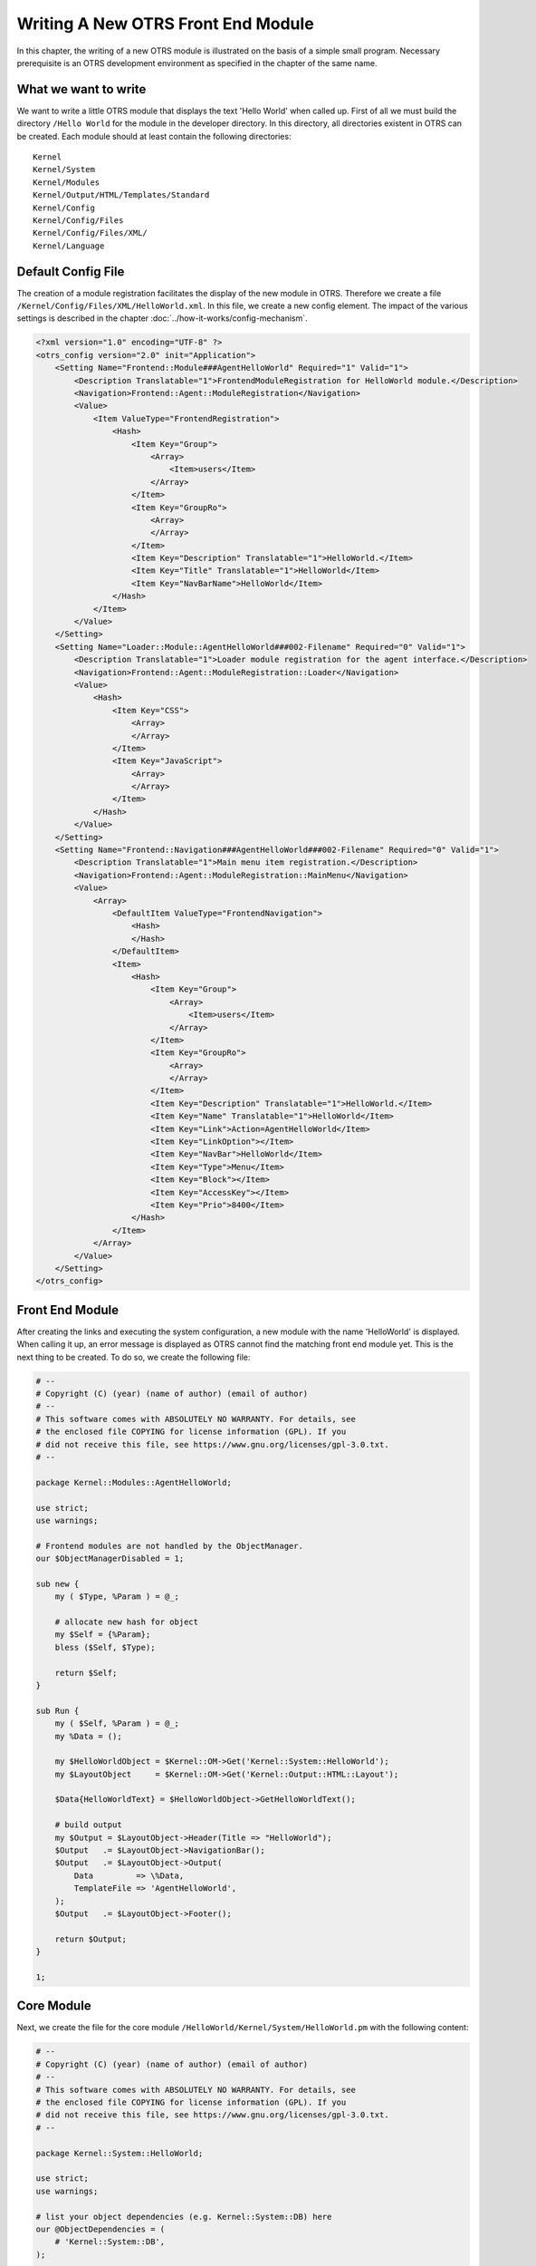 Writing A New OTRS Front End Module
===================================

In this chapter, the writing of a new OTRS module is illustrated on the basis of a simple small program. Necessary prerequisite is an OTRS development environment as specified in the chapter of the same name.


What we want to write
---------------------

We want to write a little OTRS module that displays the text 'Hello World' when called up. First of all we must build the directory ``/Hello World`` for the module in the developer directory. In this directory, all directories existent in OTRS can be created. Each module should at least contain the following directories:

::

   Kernel
   Kernel/System
   Kernel/Modules
   Kernel/Output/HTML/Templates/Standard
   Kernel/Config
   Kernel/Config/Files
   Kernel/Config/Files/XML/
   Kernel/Language

Default Config File
-------------------

The creation of a module registration facilitates the display of the new module in OTRS. Therefore we create a file ``/Kernel/Config/Files/XML/HelloWorld.xml``. In this file, we create a new config element. The impact of the various settings is described in the chapter :doc:`../how-it-works/config-mechanism`.

.. code-block:: XML

   <?xml version="1.0" encoding="UTF-8" ?>
   <otrs_config version="2.0" init="Application">
       <Setting Name="Frontend::Module###AgentHelloWorld" Required="1" Valid="1">
           <Description Translatable="1">FrontendModuleRegistration for HelloWorld module.</Description>
           <Navigation>Frontend::Agent::ModuleRegistration</Navigation>
           <Value>
               <Item ValueType="FrontendRegistration">
                   <Hash>
                       <Item Key="Group">
                           <Array>
                               <Item>users</Item>
                           </Array>
                       </Item>
                       <Item Key="GroupRo">
                           <Array>
                           </Array>
                       </Item>
                       <Item Key="Description" Translatable="1">HelloWorld.</Item>
                       <Item Key="Title" Translatable="1">HelloWorld</Item>
                       <Item Key="NavBarName">HelloWorld</Item>
                   </Hash>
               </Item>
           </Value>
       </Setting>
       <Setting Name="Loader::Module::AgentHelloWorld###002-Filename" Required="0" Valid="1">
           <Description Translatable="1">Loader module registration for the agent interface.</Description>
           <Navigation>Frontend::Agent::ModuleRegistration::Loader</Navigation>
           <Value>
               <Hash>
                   <Item Key="CSS">
                       <Array>
                       </Array>
                   </Item>
                   <Item Key="JavaScript">
                       <Array>
                       </Array>
                   </Item>
               </Hash>
           </Value>
       </Setting>
       <Setting Name="Frontend::Navigation###AgentHelloWorld###002-Filename" Required="0" Valid="1">
           <Description Translatable="1">Main menu item registration.</Description>
           <Navigation>Frontend::Agent::ModuleRegistration::MainMenu</Navigation>
           <Value>
               <Array>
                   <DefaultItem ValueType="FrontendNavigation">
                       <Hash>
                       </Hash>
                   </DefaultItem>
                   <Item>
                       <Hash>
                           <Item Key="Group">
                               <Array>
                                   <Item>users</Item>
                               </Array>
                           </Item>
                           <Item Key="GroupRo">
                               <Array>
                               </Array>
                           </Item>
                           <Item Key="Description" Translatable="1">HelloWorld.</Item>
                           <Item Key="Name" Translatable="1">HelloWorld</Item>
                           <Item Key="Link">Action=AgentHelloWorld</Item>
                           <Item Key="LinkOption"></Item>
                           <Item Key="NavBar">HelloWorld</Item>
                           <Item Key="Type">Menu</Item>
                           <Item Key="Block"></Item>
                           <Item Key="AccessKey"></Item>
                           <Item Key="Prio">8400</Item>
                       </Hash>
                   </Item>
               </Array>
           </Value>
       </Setting>
   </otrs_config>


Front End Module
----------------

After creating the links and executing the system configuration, a new module with the name 'HelloWorld' is displayed. When calling it up, an error message is displayed as OTRS cannot find the matching front end module yet. This is the next thing to be created. To do so, we create the following file:

.. code-block:: Perl

   # --
   # Copyright (C) (year) (name of author) (email of author)
   # --
   # This software comes with ABSOLUTELY NO WARRANTY. For details, see
   # the enclosed file COPYING for license information (GPL). If you
   # did not receive this file, see https://www.gnu.org/licenses/gpl-3.0.txt.
   # --

   package Kernel::Modules::AgentHelloWorld;

   use strict;
   use warnings;

   # Frontend modules are not handled by the ObjectManager.
   our $ObjectManagerDisabled = 1;

   sub new {
       my ( $Type, %Param ) = @_;

       # allocate new hash for object
       my $Self = {%Param};
       bless ($Self, $Type);

       return $Self;
   }

   sub Run {
       my ( $Self, %Param ) = @_;
       my %Data = ();

       my $HelloWorldObject = $Kernel::OM->Get('Kernel::System::HelloWorld');
       my $LayoutObject     = $Kernel::OM->Get('Kernel::Output::HTML::Layout');

       $Data{HelloWorldText} = $HelloWorldObject->GetHelloWorldText();

       # build output
       my $Output = $LayoutObject->Header(Title => "HelloWorld");
       $Output   .= $LayoutObject->NavigationBar();
       $Output   .= $LayoutObject->Output(
           Data         => \%Data,
           TemplateFile => 'AgentHelloWorld',
       );
       $Output   .= $LayoutObject->Footer();

       return $Output;
   }

   1;


Core Module
-----------

Next, we create the file for the core module ``/HelloWorld/Kernel/System/HelloWorld.pm`` with the following content:

.. code-block:: Perl

   # --
   # Copyright (C) (year) (name of author) (email of author)
   # --
   # This software comes with ABSOLUTELY NO WARRANTY. For details, see
   # the enclosed file COPYING for license information (GPL). If you
   # did not receive this file, see https://www.gnu.org/licenses/gpl-3.0.txt.
   # --

   package Kernel::System::HelloWorld;

   use strict;
   use warnings;

   # list your object dependencies (e.g. Kernel::System::DB) here
   our @ObjectDependencies = (
       # 'Kernel::System::DB',
   );

   =head1 NAME

   HelloWorld - Little "Hello World" module

   =head1 DESCRIPTION

   Little OTRS module that displays the text 'Hello World' when called up.

   =head2 new()

   Create an object. Do not use it directly, instead use:

       my $HelloWorldObject = $Kernel::OM->Get('Kernel::System::HelloWorld');

   =cut

   sub new {
       my ( $Type, %Param ) = @_;

       # allocate new hash for object
       my $Self = {};
       bless ($Self, $Type);

       return $Self;
   }

   =head2 GetHelloWorldText()

   Return the "Hello World" text.

       my $HelloWorldText = $HelloWorldObject->GetHelloWorldText();

   =cut

   sub GetHelloWorldText {
       my ( $Self, %Param ) = @_;

       # Get the DBObject from the central object manager
       # my $DBObject = $Kernel::OM->Get('Kernel::System::DB');

       my $HelloWorld = $Self->_FormatHelloWorldText(
           String => 'Hello World',
       );

       return $HelloWorld;
   }

   =begin Internal:

   =head2 _FormatHelloWorldText()

   Format "Hello World" text to uppercase

       my $HelloWorld = $Self->_FormatHelloWorldText(
           String => 'Hello World',
       );

   =cut

   sub _FormatHelloWorldText{
       my ( $Self, %Param ) = @_;

       my $HelloWorld = uc $Param{String};

       return $HelloWorld;

   }

   =end Internal:

   1;


Template File
-------------

The last thing missing before the new module can run is the relevant HTML template. Thus, we create the following file:

.. code-block:: HTML

   # --
   # Copyright (C) (year) (name of author) (email of author)
   # --
   # This software comes with ABSOLUTELY NO WARRANTY. For details, see
   # the enclosed file COPYING for license information (GPL). If you
   # did not receive this file, see https://www.gnu.org/licenses/gpl-3.0.txt.
   # --
   <h1>[% Translate("Overview") | html %]: [% Translate("HelloWorld") %]</h1>
   <p>
       [% Data.HelloWorldText | Translate() | html %]
   </p>

The module is working now and displays the text *Hello World* when called.


Language File
-------------

If the text *Hello World!* is to be translated into for instance German, you can create a translation file for this language in ``HelloWorld/Kernel/Language/de_AgentHelloWorld.pm``. Example:

.. code-block:: Perl

   package Kernel::Language::de_AgentHelloWorld;

   use strict;
   use warnings;

   sub Data {
       my $Self = shift;

       $Self->{Translation}->{'Hello World!'} = 'Hallo Welt!';

       return 1;
   }
   1;


Summary
-------

The example given above shows that it is not too difficult to write a new module for OTRS. It is important, though, to make sure that the module and file name are unique and thus do not interfere with the framework or other expansion modules. When a module is finished, an OPM package must be generated from it (see chapter :doc:`../how-to-publish-otrs-extensions/package-building`).
